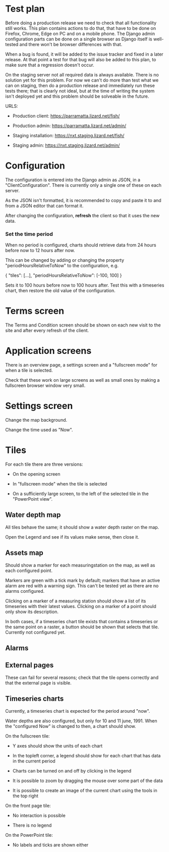 * Test plan

Before doing a production release we need to check that all
functionality still works.  This plan contains actions to do that,
that have to be done on Firefox, Chrome, Edge on PC and on a mobile
phone. The Django admin configuration parts can be done on a single
browser as Django itself is well-tested and there won't be browser
differences with that.

When a bug is found, it will be added to the issue tracker and fixed
in a later release. At that point a test for that bug will also be
added to this plan, to make sure that a regression doesn't occur.

On the staging server not all required data is always available. There
is no solution yet for this problem.  For now we can't do more than
test what we can on staging, then do a production release and
immediately run these tests there; that is clearly not ideal, but at
the time of writing the system isn't deployed yet and this problem
should be solveable in the future.

URLS:

- Production client: https://parramatta.lizard.net/fish/

- Production admin: https://parramatta.lizard.net/admin/

- Staging installation: https://nxt.staging.lizard.net/fish/

- Staging admin: https://nxt.staging.lizard.net/admin/

* Configuration

The configuration is entered into the Django admin as JSON, in a
"ClientConfiguration". There is currently only a single one of these
on each server.

As the JSON isn't formatted, it is recommended to copy and paste it to
and from a JSON editor that can format it.

After changing the configuration, *refresh* the client so that it uses
the new data.

*** Set the time period

When no period is configured, charts should retrieve data from 24
hours before now to 12 hours after now.

This can be changed by adding or changing the property "periodHoursRelativeToNow" to
the configuration, e.g.

    {
       "tiles": [...],
       "periodHoursRelativeToNow": [-100, 100]
    }

Sets it to 100 hours before now to 100 hours after. Test this with a timeseries chart,
then restore the old value of the configuration.

* Terms screen

The Terms and Condition screen should be shown on each new visit to the site and after
every refresh of the client.

* Application screens

There is an overview page, a settings screen and a "fullscreen mode" for when a tile is selected.

Check that these work on large screens as well as small ones by making
a fullscreen browser window very small.

* Settings screen

Change the map background.

Change the time used as "Now".

* Tiles

For each tile there are three versions:

- On the opening screen

- In "fullscreen mode" when the tile is selected

- On a sufficiently large screen, to the left of the selected tile in
  the "PowerPoint view".

** Water depth map

All tiles behave the same; it should show a water depth raster on the map.

Open the Legend and see if its values make sense, then close it.

** Assets map

Should show a marker for each measuringstation on the map, as well as
each configured point.

Markers are green with a tick mark by default; markers that have an
active alarm are red with a warning sign. This can't be tested yet as
there are no alarms configured.

Clicking on a marker of a measuring station should show a list of its timeseries
with their latest values. Clicking on a marker of a point should only show its description.

In both cases, if a timeseries chart tile exists that contains a
timeseries or the same point on a raster, a button should be shown
that selects that tile. Currently not configured yet.

** Alarms


** External pages

These can fail for several reasons; check that the tile opens
correctly and that the external page is visible.

** Timeseries charts

Currently, a timeseries chart is expected for the period around "now".

Water depths are also configured, but only for 10 and 11
june, 1991. When the "configured Now" is changed to then, a chart
should show.

On the fullscreen tile:

- Y axes should show the units of each chart

- In the topleft corner, a legend should show for each chart that has data in the current period

- Charts can be turned on and off by clicking in the legend

- It is possible to zoom by dragging the mouse over some part of the data

- It is possible to create an image of the current chart using the tools in the top right

On the front page tile:

- No interaction is possible

- There is no legend

On the PowerPoint tile:

- No labels and ticks are shown either
